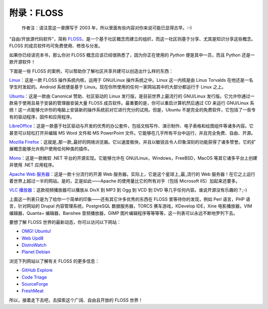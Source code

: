 .. _floss:

附录：FLOSS
===========

   作者注：请注意这一章撰写于 2003
   年，所以里面有些内容对你来说可能已显得古早。:-)

“自由/开放源代码软件”，简称
`FLOSS <http://en.wikipedia.org/wiki/FLOSS>`__\ ，是一个基于社区概念而建立的组织，而这一社区则基于分享、尤其是知识分享这些概念。FLOSS
的成员软件均可免费使用、修改与分发。

如果你已经读完本书，那么你对 FLOSS
概念应该已经很熟悉了，因为你正在使用的 *Python* 便是其中一员，而且
Python 还是一款开源软件！

下面是一些 FLOSS
的案例，可以帮助你了解社区共享共建可以创造出什么样的东西：

`Linux <http://www.kernel.org>`__\ ：这是一款 FLOSS 操作系统内核，运用于
GNU/Linux 操作系统之中。Linux 这一内核是由 Linus Torvalds
在他还是一名学生时发起的。Android 系统便是基于
Linux。现在你所使用的任何一家网站其中的大部分都运行于 Linux 之上。

`Ubuntu <http://www.ubuntu.com>`__\ ：这是一款由 Canonical
赞助、社区驱动的 Linux 发行版，是目前世界上最流行的 GNU/Linux
发行版。它允许你通过一款易于使用且易于安装的管理器安装大量 FLOSS
成员软件。最重要的是，你可以重启计算机然后通过 CD 来运行 GNU/Linux
系统！这一点能够允许你的电脑上安装新的操作系统前对它进行充分的试用。但是，Ubuntu
不是完全的免费软件，它包括了一些专有的驱动程序，固件和应用程序。

`LibreOffice <http://www.libreoffice.org/>`__\ ：这是一款基于社区驱动与开发的优秀的办公套件，包括文档写作、演示制作、电子表格和绘图组件等诸多内容。它甚至可以轻松打开并编辑
MS Word 文件和 MS PowerPoint
文件。它能够在几乎所有平台中运行，并且完全免费、自由、开源。

`Mozilla
Firefox <http://www.mozilla.org/products/firefox>`__\ ：这就是_那一款_最好的网络浏览器。它以速度极快，并且以敏锐且令人印象深刻的功能获得了诸多赞誉。它的扩展概念能够允许用户使用任何种类的插件。

`Mono <http://www.mono-project.com>`__\ ：这是一款微软 .NET
平台的开源实现。它能够允许在 GNU/Linux，Windows，FreeBSD，MacOS
等其它诸多平台上创建并使用 .NET 应用程序。

`Apache Web
服务器 <http://httpd.apache.org>`__\ ：这是一款十分流行的开源 Web
服务器。实际上，它是这个星球上_最_流行的 Web
服务器！在它之上运行着世界上超过一半的网站。是的，正是如此——Apache
的使用量比它的所有对手（包括 Microsoft IIS）加起来还要多。

`VLC
播放器 <http://www.videolan.org/vlc/>`__\ ：这款视频播放器可以播放从
DivX 到 MP3 到 Ogg 到 VCD 到 DVD 等几乎任何内容。谁说开源没有乐趣的？;-)

上面这一列表只是为了给你一个简单的印象——还有其它许多优秀的东西在 FLOSS
里等待你的发现，例如 Perl 语言，PHP 语言，针对网站的 Drupal
内容管理系统，PostgreSQL 数据服务器，TORCS 赛车游戏，KDevelop IDE，Xine
电影播放器，VIM 编辑器，Quanta+ 编辑器，Banshee 音频播放器，GIMP
图片编辑程序等等等等，这一列表可以永远不断地罗列下去。

要想了解 FLOSS 世界的最新动态，你可以访问以下网站：

-  `OMG! Ubuntu! <http://www.omgubuntu.co.uk/>`__
-  `Web Upd8 <http://www.webupd8.org/>`__
-  `DistroWatch <http://www.distrowatch.com>`__
-  `Planet Debian <http://planet.debian.org/>`__

浏览下列网站以了解有关 FLOSS 的更多信息：

-  `GitHub Explore <http://github.com/explore>`__
-  `Code Triage <http://www.codetriage.com/>`__
-  `SourceForge <http://www.sourceforge.net>`__
-  `FreshMeat <http://www.freshmeat.net>`__

所以，接着走下去吧，去探索这个广阔、自由且开放的 FLOSS 世界！
